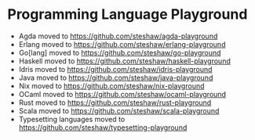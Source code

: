 * Programming Language Playground

- Agda moved to [[https://github.com/steshaw/agda-playground]]
- Erlang moved to [[https://github.com/steshaw/erlang-playground]]
- Go[lang] moved to [[https://github.com/steshaw/go-playground]]
- Haskell moved to [[https://github.com/steshaw/haskell-playground]]
- Idris moved to [[https://github.com/steshaw/idris-playground]]
- Java moved to [[https://github.com/steshaw/java-playground]]
- Nix moved to [[https://github.com/steshaw/nix-playground]]
- OCaml moved to [[https://github.com/steshaw/ocaml-playground]]
- Rust moved to [[https://github.com/steshaw/rust-playground]]
- Scala moved to [[https://github.com/steshaw/scala-playground]]
- Typesetting languages moved to [[https://github.com/steshaw/typesetting-playground]]
